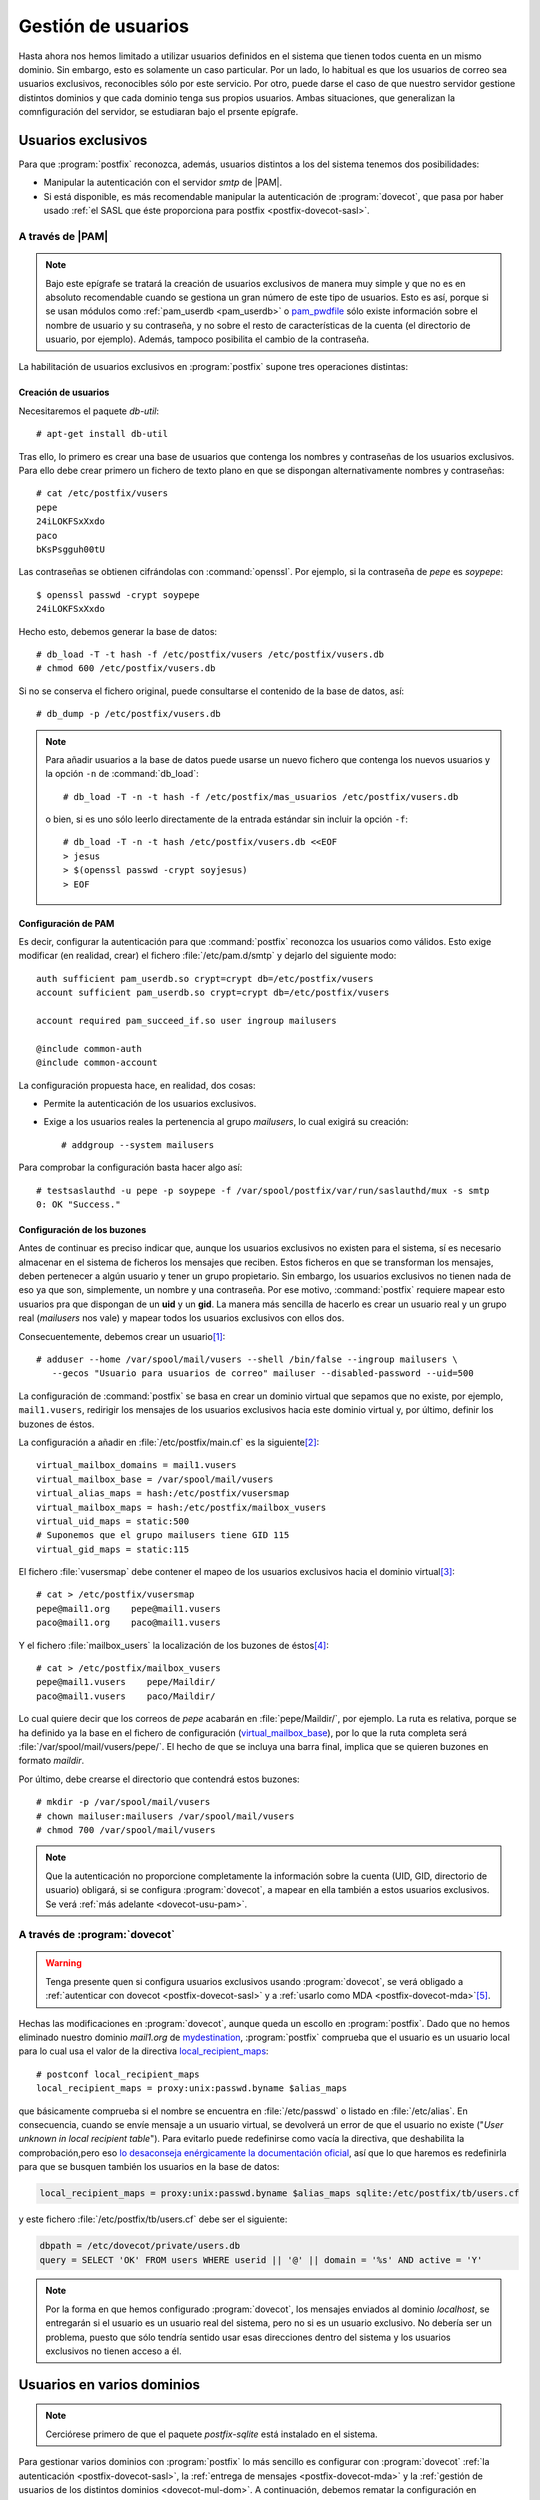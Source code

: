 .. _postfix-gest-usu:

Gestión de usuarios
*******************
Hasta ahora nos hemos limitado a utilizar usuarios definidos en el sistema que
tienen todos cuenta en un mismo dominio. Sin embargo, esto es solamente un caso
particular. Por un lado, lo habitual es que los usuarios de correo sea usuarios
exclusivos, reconocibles sólo por este servicio. Por otro, puede darse el caso
de que nuestro servidor gestione distintos dominios y que cada dominio tenga
sus propios usuarios. Ambas situaciones, que generalizan la comnfiguración del
servidor, se estudiaran bajo el prsente epígrafe.

.. seealso:: Es sumamente importante que lea qué se entiende por usuario,
   expuesto en los primeros párrafos del epígrafe dedicado a las :ref:`cuentas
   virtuales <postfix-cue-virt>`.

Usuarios exclusivos
===================
Para que :program:`postfix` reconozca, además, usuarios distintos a los del
sistema tenemos dos posibilidades:

* Manipular la autenticación con el servidor *smtp* de |PAM|.
* Si está disponible, es más recomendable manipular la autenticación de
  :program:`dovecot`, que pasa por haber usado :ref:`el SASL que éste
  proporciona para postfix <postfix-dovecot-sasl>`.

.. _postfix-usu-virtual:

A través de |PAM|
-----------------
.. note:: Bajo este epígrafe se tratará la creación de usuarios exclusivos de manera
   muy simple y que no es en absoluto recomendable cuando se gestiona un gran número
   de este tipo de usuarios. Esto es así, porque si se usan módulos como
   :ref:`pam_userdb <pam_userdb>` o `pam_pwdfile
   <https://github.com/tiwe-de/libpam-pwdfile>`_ sólo existe información sobre
   el nombre de usuario y su contraseña, y no sobre el resto de características
   de la cuenta (el directorio de usuario, por ejemplo). Además, tampoco
   posibilita el cambio de la contraseña.

La habilitación de usuarios exclusivos en :program:`postfix` supone tres
operaciones distintas:

.. _userdb-crear:

Creación de usuarios
''''''''''''''''''''
Necesitaremos el paquete *db-util*::

   # apt-get install db-util

Tras ello, lo primero es crear una base de usuarios que contenga los nombres y
contraseñas de los usuarios exclusivos. Para ello debe crear primero un fichero
de texto plano en que se dispongan alternativamente nombres y contraseñas::

   # cat /etc/postfix/vusers
   pepe
   24iLOKFSxXxdo
   paco
   bKsPsgguh00tU

Las contraseñas se obtienen cifrándolas con :command:`openssl`. Por ejemplo, si
la contraseña de *pepe* es *soypepe*::

   $ openssl passwd -crypt soypepe
   24iLOKFSxXxdo

Hecho esto, debemos generar la base de datos::

   # db_load -T -t hash -f /etc/postfix/vusers /etc/postfix/vusers.db
   # chmod 600 /etc/postfix/vusers.db

Si no se conserva el fichero original, puede consultarse el contenido de la base
de datos, así::

   # db_dump -p /etc/postfix/vusers.db

.. note:: Para añadir usuarios a la base de datos puede usarse un nuevo fichero
   que contenga los nuevos usuarios y la opción ``-n`` de :command:`db_load`::

      # db_load -T -n -t hash -f /etc/postfix/mas_usuarios /etc/postfix/vusers.db
      
   o bien, si es uno sólo leerlo directamente de la entrada estándar sin incluir
   la opción ``-f``::

      # db_load -T -n -t hash /etc/postfix/vusers.db <<EOF
      > jesus
      > $(openssl passwd -crypt soyjesus)
      > EOF
      
Configuración de PAM
''''''''''''''''''''
Es decir, configurar la autenticación para que :command:`postfix` reconozca los
usuarios como válidos. Esto exige modificar (en realidad, crear) el fichero
:file:`/etc/pam.d/smtp` y dejarlo del siguiente modo::

   auth sufficient pam_userdb.so crypt=crypt db=/etc/postfix/vusers
   account sufficient pam_userdb.so crypt=crypt db=/etc/postfix/vusers

   account required pam_succeed_if.so user ingroup mailusers

   @include common-auth
   @include common-account

La configuración propuesta hace, en realidad, dos cosas:

* Permite la autenticación de los usuarios exclusivos.
* Exige a los usuarios reales la pertenencia al grupo *mailusers*, lo cual
  exigirá su creación::

   # addgroup --system mailusers

Para comprobar la configuración basta hacer algo así::

   # testsaslauthd -u pepe -p soypepe -f /var/spool/postfix/var/run/saslauthd/mux -s smtp
   0: OK "Success."

Configuración de los buzones
''''''''''''''''''''''''''''
Antes de continuar es preciso indicar que, aunque los usuarios exclusivos no
existen para el sistema, sí es necesario almacenar en el sistema de ficheros los
mensajes que reciben. Estos ficheros en que se transforman los mensajes, deben
pertenecer a algún usuario y tener un grupo propietario. Sin embargo, los
usuarios exclusivos no tienen nada de eso ya que son, simplemente, un nombre y
una contraseña. Por ese motivo, :command:`postfix` requiere mapear esto usuarios
pra que dispongan de un **uid** y un **gid**. La manera más sencilla de hacerlo
es crear un usuario real y un grupo real (*mailusers* nos vale) y mapear todos
los usuarios exclusivos con ellos dos.

Consecuentemente, debemos crear un usuario\ [#]_::

   # adduser --home /var/spool/mail/vusers --shell /bin/false --ingroup mailusers \
      --gecos "Usuario para usuarios de correo" mailuser --disabled-password --uid=500

La configuración de :command:`postfix` se basa en crear un dominio virtual que
sepamos que no existe, por ejemplo, ``mail1.vusers``, redirigir los mensajes de
los usuarios exclusivos hacia este dominio virtual y, por último, definir los
buzones de éstos.

La configuración a añadir en :file:`/etc/postfix/main.cf` es la siguiente\ [#]_::

   virtual_mailbox_domains = mail1.vusers
   virtual_mailbox_base = /var/spool/mail/vusers
   virtual_alias_maps = hash:/etc/postfix/vusersmap
   virtual_mailbox_maps = hash:/etc/postfix/mailbox_vusers
   virtual_uid_maps = static:500
   # Suponemos que el grupo mailusers tiene GID 115
   virtual_gid_maps = static:115

El fichero :file:`vusersmap` debe contener el mapeo de los usuarios exclusivos
hacia el dominio virtual\ [#]_::

   # cat > /etc/postfix/vusersmap
   pepe@mail1.org    pepe@mail1.vusers
   paco@mail1.org    paco@mail1.vusers

Y el fichero :file:`mailbox_users` la localización de los buzones de éstos\ [#]_::

   # cat > /etc/postfix/mailbox_vusers
   pepe@mail1.vusers    pepe/Maildir/
   paco@mail1.vusers    paco/Maildir/

Lo cual quiere decir que los correos de *pepe* acabarán en
:file:`pepe/Maildir/`, por ejemplo. La ruta es relativa, porque se ha definido
ya la base en el fichero de configuración (virtual_mailbox_base_), por lo que
la ruta completa será :file:`/var/spool/mail/vusers/pepe/`. El hecho de que se
incluya una barra final, implica que se quieren buzones en formato *maildir*.

Por último, debe crearse el directorio que contendrá estos buzones::

   # mkdir -p /var/spool/mail/vusers
   # chown mailuser:mailusers /var/spool/mail/vusers
   # chmod 700 /var/spool/mail/vusers

.. note:: Que la autenticación no proporcione completamente la información sobre
   la cuenta (UID, GID, directorio de usuario) obligará, si se configura
   :program:`dovecot`, a mapear en ella también a estos usuarios exclusivos. Se
   verá :ref:`más adelante <dovecot-usu-pam>`.

.. _postfix-usu-virtual-dovecot:

A través de :program:`dovecot`
------------------------------
.. warning:: Tenga presente quen si configura usuarios exclusivos usando
   :program:`dovecot`, se verá obligado a :ref:`autenticar con dovecot
   <postfix-dovecot-sasl>` y a :ref:`usarlo como MDA <postfix-dovecot-mda>`\
   [#]_.

.. seealso:: Siga las indicaciones del :ref:`para habilitar los usuarios
   virtuales a dovecot <dovecot-usu-virtual>`

Hechas las modificaciones en :program:`dovecot`, aunque queda un escollo en
:program:`postfix`. Dado que no hemos eliminado nuestro dominio *mail1.org* de
mydestination_, :program:`postfix` comprueba que el usuario es un usuario local
para lo cual usa el valor de la directiva local_recipient_maps_::

   # postconf local_recipient_maps
   local_recipient_maps = proxy:unix:passwd.byname $alias_maps

que básicamente comprueba si el nombre se encuentra en :file:`/etc/passwd` o
listado en :file:`/etc/alias`. En consecuencia, cuando se envíe mensaje a un
usuario virtual, se devolverá un error de que el usuario no existe ("*User
unknown in local recipient table*"). Para evitarlo puede redefinirse como vacía
la directiva, que deshabilita la comprobación,pero eso `lo desaconseja
enérgicamente la documentación oficial
<http://www.postfix.org/LOCAL_RECIPIENT_README.html#main_config>`_, así que lo
que haremos es redefinirla para que se busquen también los usuarios en la base
de datos:

.. code-block:: apache

   local_recipient_maps = proxy:unix:passwd.byname $alias_maps sqlite:/etc/postfix/tb/users.cf

.. _postfix-users.cf:

y este fichero :file:`/etc/postfix/tb/users.cf` debe ser el siguiente:

.. code-block:: apache

   dbpath = /etc/dovecot/private/users.db
   query = SELECT 'OK' FROM users WHERE userid || '@' || domain = '%s' AND active = 'Y'

.. note:: Por la forma en que hemos configurado :program:`dovecot`, los mensajes
   enviados al dominio *localhost*, se entregarán si el usuario es un
   usuario real del sistema, pero no si es un usuario exclusivo. No debería ser un
   problema, puesto que sólo tendría sentido usar esas direcciones dentro del
   sistema y los usuarios exclusivos no tienen acceso a él.

.. _postfix-mul-dom:

Usuarios en varios dominios
===========================
.. note:: Cerciórese primero de que el paquete *postfix-sqlite* está instalado
   en el sistema.

Para gestionar varios dominios con :program:`postfix` lo más sencillo es
configurar con :program:`dovecot` :ref:`la autenticación
<postfix-dovecot-sasl>`, la :ref:`entrega de mensajes <postfix-dovecot-mda>` y
la :ref:`gestión de usuarios de los distintos dominios <dovecot-mul-dom>`. A
continuación, debemos rematar la configuración en :program:`postfix`:

.. code-block:: apache

   mydestination = sqlite:/etc/postfix/tb/domains.cf, localhost
   local_recipient_maps = proxy:unix:passwd.byname $alias_maps sqlite:/etc/postfix/tb/users.cf
   mailbox_transport = lmtp:unix:private/dovecot-lmtp
   #transport_maps = sqlite:/etc/postfix/tb/transports.cf
   virtual_alias_maps = sqlite:/etc/postfix/tb/aliases.cf

.. warning:: Recuerde que tendrá que usar :program:`postmap` después de crear
   cada fichero.

:file:`/etc/postfix/tb/users.cf` debe contener :ref:`lo expuesto bajo el
epígrafe anterior <postfix-users.cf>`. De hecho, convendría que leyera tal
epígrafe, si aún no lo ha hecho.

El fichero :file:`/etc/postfix/tb/domains.cf` nos permite obtener los dominios
que gestionamos de la base de datos sin tener que escribirlos directamente:

.. code-block:: apache

   dbpath = /etc/dovecot/private/users.db
   query = SELECT domain FROM domains WHERE domain='%s'

Si definimos *cuentas virtuales* en la base de datos entonces deberemos
obtenerlas consultando en ella, consulta que declara :file:`/etc/postfix/tb/aliases.cf`:

.. code-block:: apache

   dbpath = /etc/dovecot/private/users.db
   query = SELECT 
             CASE WHEN goto IS NULL
               THEN userid || '@' || domain
               ELSE goto
             END AS goto
           FROM aliases WHERE address='%s' AND active = 'Y'

En principio, el único transporte que necesitaremos es el |LMTP| de
:program:`dovecot`, así que transport_maps_ no será necesario, pero en caso
contrario :file:`/etc/postfix/tb/transports.cf` debe quedar así:

.. code-block:: apache

   dbpath = /etc/dovecot/private/users.db
   query = SELECT transport FROM domains WHERE domain='%s'

.. warning:: transport_maps_ se consulta antes de que opere el agente *local*
   de :program:`postfix`. En consecuencia, para los dominios que definan el
   transporte a través de la base de datos, no tendrá validez lo dispuesto para
   este agente (como las definiciones de :file:`/etc/aliases`).

Podemos comprobar cómo resolverá :program:`postfix` las consultas |SQL| del
siguiente modo::

   # postmap -q 'mail1.org' sqlite:/etc/postfix/tb/domains.cf
   mail1.org

.. rubric:: Notas al pie

.. [#] Al usuario se le ha dado el **uid** 500 para separarlo del resto de usuarios
   normales (que tienen **uid** por encima del 1000 en *debian*) y para que cumpla
   la restricción de :program:`dovecot` que exige que los usuarios de correo tenga un
   **uid** a partir de este número.
.. [#] Obsérvese que la configuración incluye la definición de virtual_alias_maps_,
   el cual ya se definió anteriormente para otros propósitos. Si queremos mantenerlos,
   basta con separar con comas todos los ficheros:

   .. code-block:: apache

      virtual_alias_maps = hash:/etc/postfix/vmailbox, regexp:/etc/postfix/desechables, hash:/etc/postfix/vusermaps

.. [#] Desgraciadamente hay que escribir los usuarios uno a uno. Sin embargo, si decidiéramos
   que los usuarios exclusivos cumplieran una regla de nombrado que los distinguiera de los
   usuarios reales, entonces sí sería posible usar una expresión regular. Por ejemplo, si
   decidiéramos, que todos los nombres de usuarios exclusivos acaban en *.vir*, de modo que
   nuestros usuarios son de la forma *pepe.vir*, *paco.vir*, etc. Podríamos hacer lo siguiente:

   .. code-block:: apache

      virtual_alias_maps = regexp:/etc/postfix/vusermaps

   y crear el fichero así::

      # cat > /etc/postfix/vusermaps
      /(.+)\.vir@mail1\.org$/    $1.mail1.vusers

   .. warning:: Téngase en cuenta, en este caso, que eliminar el punto de los nombres
      es un problema, y esto:

      .. code-block:: apache

         virtual_alias_maps = pcre:/etc/postfix/desechables, regexp:/etc/postfix/vusermaps
         
      provocaría que jamás se detectaran los usuarios exclusivos. En este caso, podríamos
      eliminar todos los puntos, excepto aquel que antecede a *.vir*, haciendo uso de
      expresiones regulares de *perl* (de ahí que hayamos escrito ``pcre:`` y no ``regexp:``.
      La línea que deberíamos incluir en el fichero es::

         /(.*)\.(?!vir@)(.*@mail1\.org)$/    $1$2

.. [#] Según la documentación (:manpage:`virtual(8)`), para
   virtual_mailbox_maps_ las substituciones de expresiones regulares están
   deshabilitadas, por lo que no podemos resolver la asignación de buzones con
   ellas.

.. [#] Esto último no es cierto y podrían seguirse entregando los mensajes con
   :program:`postfix` mediante la conversión de los dominios en virtuales y el uso de
   virtual_mailbox_maps_, virtual_uid_maps_ y virtual_gid_maps_ con consultas a
   la base de datos *sqlite* para definir la información de usuario necesaria.
   La solución, no obstante, es más engorrosa y no funcionará del todo bien con
   las :ref:`cuotas <postfix-quota>` definidas en :program:`dovecot`.

.. |SQL| replace:: :abbr:`SQL (Structured Query Language)`
.. |LMTP| replace:: :abbr:`LMTP (Local Mail Transfer Protocol)`
.. _virtual_alias_maps: http://www.postfix.org/postconf.5.html#virtual_alias_maps
.. _virtual_mailbox_domains: http://www.postfix.org/postconf.5.html#virtual_mailbox_domains
.. _virtual_mailbox_maps: http://www.postfix.org/postconf.5.html#virtual_mailbox_maps
.. _virtual_uid_maps: http://www.postfix.org/postconf.5.html#virtual_uid_maps
.. _virtual_gid_maps: http://www.postfix.org/postconf.5.html#virtual_gid_maps
.. _virtual_mailbox_base: http://www.postfix.org/postconf.5.html#virtual_mailbox_base
.. _transport_maps: http://www.postfix.org/postconf.5.html#transport_maps
.. _mydestination: http://www.postfix.org/postconf.5.html#mydestination
.. _local_recipient_maps: http://www.postfix.org/postconf.5.html#local_recipient_maps
